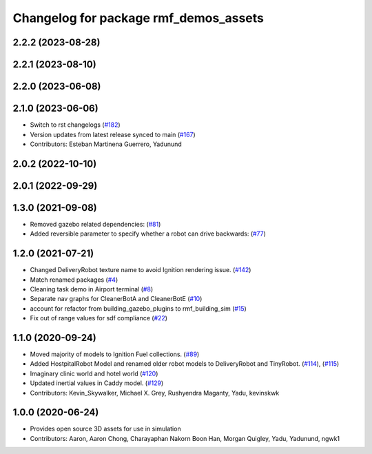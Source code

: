 ^^^^^^^^^^^^^^^^^^^^^^^^^^^^^^^^^^^^^^
Changelog for package rmf_demos_assets
^^^^^^^^^^^^^^^^^^^^^^^^^^^^^^^^^^^^^^

2.2.2 (2023-08-28)
------------------

2.2.1 (2023-08-10)
------------------

2.2.0 (2023-06-08)
------------------

2.1.0 (2023-06-06)
------------------
* Switch to rst changelogs (`#182 <https://github.com/open-rmf/rmf_demos/pull/182>`_)
* Version updates from latest release synced to main (`#167 <https://github.com/open-rmf/rmf_demos/pull/167>`_)
* Contributors: Esteban Martinena Guerrero, Yadunund

2.0.2 (2022-10-10)
------------------

2.0.1 (2022-09-29)
------------------

1.3.0 (2021-09-08)
------------------
* Removed gazebo related dependencies: (`#81 <https://github.com/open-rmf/rmf_demos/pull/81>`_)
* Added reversible parameter to specify whether a robot can drive backwards: (`#77 <https://github.com/open-rmf/rmf_demos/pull/77>`_)

1.2.0 (2021-07-21)
------------------
* Changed DeliveryRobot texture name to avoid Ignition rendering issue. (`#142 <https://github.com/osrf/rmf_demos/pull/142>`_)
* Match renamed packages (`#4 <https://github.com/open-rmf/rmf_demos/pull/4>`_)
* Cleaning task demo in Airport terminal (`#8 <https://github.com/open-rmf/rmf_demos/pull/8>`_)
* Separate nav graphs for CleanerBotA and CleanerBotE (`#10 <https://github.com/open-rmf/rmf_demos/pull/10>`_)
* account for refactor from building_gazebo_plugins to rmf_building_sim (`#15 <https://github.com/open-rmf/rmf_demos/pull/15>`_)
* Fix out of range values for sdf compliance (`#22 <https://github.com/open-rmf/rmf_demos/pull/22>`_)

1.1.0 (2020-09-24)
------------------
* Moved majority of models to Ignition Fuel collections. (`#89 <https://github.com/osrf/rmf_demos/pull/89>`_)
* Added HostpitalRobot Model and renamed older robot models to DeliveryRobot and TinyRobot. (`#114 <https://github.com/osrf/rmf_demos/pull/114>`_), (`#115 <https://github.com/osrf/rmf_demos/pull/115>`_)
* Imaginary clinic world and hotel world (`#120 <https://github.com/osrf/rmf_demos/pull/120>`_)
* Updated inertial values in Caddy model. (`#129 <https://github.com/osrf/rmf_demos/pull/129>`_)
* Contributors: Kevin_Skywalker, Michael X. Grey, Rushyendra Maganty, Yadu, kevinskwk

1.0.0 (2020-06-24)
------------------
* Provides open source 3D assets for use in simulation
* Contributors: Aaron, Aaron Chong, Charayaphan Nakorn Boon Han, Morgan Quigley, Yadu, Yadunund, ngwk1
